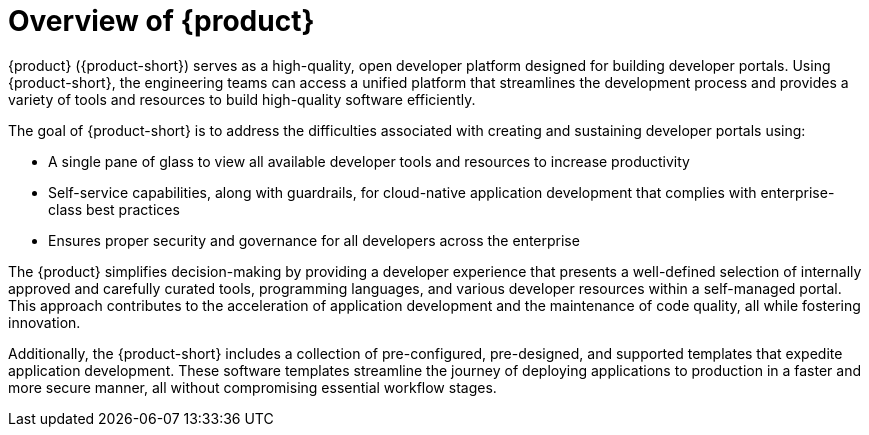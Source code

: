 [id='con-rhdh-overview_{context}']
= Overview of {product}

{product} ({product-short}) serves as a high-quality, open developer platform designed for building developer portals. Using {product-short}, the engineering teams can access a unified platform that streamlines the development process and provides a variety of tools and resources to build high-quality software efficiently.

The goal of {product-short} is to address the difficulties associated with creating and sustaining developer portals using:

* A single pane of glass to view all available developer tools and resources to increase productivity
* Self-service capabilities, along with guardrails, for cloud-native application development that complies with enterprise-class best practices
* Ensures proper security and governance for all developers across the enterprise

The {product} simplifies decision-making by providing a developer experience that presents a well-defined selection of internally approved and carefully curated tools, programming languages, and various developer resources within a self-managed portal. This approach contributes to the acceleration of application development and the maintenance of code quality, all while fostering innovation.

Additionally, the {product-short} includes a collection of pre-configured, pre-designed, and supported templates that expedite application development. These software templates streamline the journey of deploying applications to production in a faster and more secure manner, all without compromising essential workflow stages.
